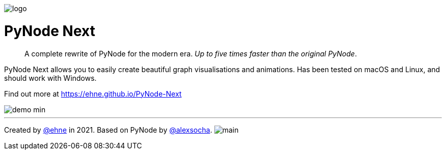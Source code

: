 :doctype: book
:t_generic_text: pass:[<code class="literal">str</code>, <code class="literal">int</code> or <code class="literal">float</code>] 
:t_generic_number: pass:[<code class="literal">int</code> or <code class="literal">float</code>] 

:t_node_generic: pass:[<code class="literal">Node</code>, <code class="literal">str</code>, <code class="literal">int</code> or <code class="literal">float</code>]

:t_node: pass:[<code class="literal">Node</code>]
:t_edge: pass:[<code class="literal">Edge</code>]
:t_color: pass:[<code class="literal">Color</code>]

:toc: macro

++++
<p>
  <img alt="logo" src="./assets/card.png" align="center" />
</p>
++++

[discrete]
= PyNode Next

> A complete rewrite of PyNode for the modern era. _Up to five times faster than the original PyNode_.

PyNode Next allows you to easily create beautiful graph visualisations and animations. Has been tested on macOS and Linux, and should work with Windows.

Find out more at https://ehne.github.io/PyNode-Next

image::./docs/demo-min.gif[]


---

Created by https://github.com/ehne[@ehne] in 2021. Based on PyNode by https://github.com/alexsocha[@alexsocha]. image:https://www.codefactor.io/repository/github/ehne/pynode-next/badge/main[]
